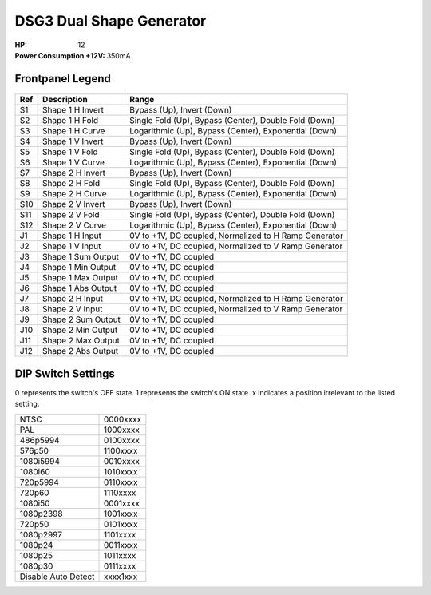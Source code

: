 DSG3 Dual Shape Generator
==========================================

:HP: 12
:Power Consumption +12V: 350mA

.. image:: lzxart/DualShape/LZX12HPDualShapeFrontpanelColorGraphicDark.png
    :height: 600

Frontpanel Legend
-----------------------

.. figure:: lzxart/Encoder/LZX12HPDualShapeFrontpanelLegend.png
   :height: 600
   :alt: DSG3 Dual Shape Generator frontpanel legend
   
+-----------------------+-----------------------+-----------------------------------------------------------+
| Ref                   | Description           | Range                                                     |
+=======================+=======================+===========================================================+
| S1                    | Shape 1 H Invert      | Bypass (Up), Invert (Down)                                |
+-----------------------+-----------------------+-----------------------------------------------------------+
| S2                    | Shape 1 H Fold        | Single Fold (Up), Bypass (Center), Double Fold (Down)     |
+-----------------------+-----------------------+-----------------------------------------------------------+
| S3                    | Shape 1 H Curve       | Logarithmic (Up), Bypass (Center), Exponential (Down)     |
+-----------------------+-----------------------+-----------------------------------------------------------+
| S4                    | Shape 1 V Invert      | Bypass (Up), Invert (Down)                                |
+-----------------------+-----------------------+-----------------------------------------------------------+
| S5                    | Shape 1 V Fold        | Single Fold (Up), Bypass (Center), Double Fold (Down)     |
+-----------------------+-----------------------+-----------------------------------------------------------+
| S6                    | Shape 1 V Curve       | Logarithmic (Up), Bypass (Center), Exponential (Down)     |
+-----------------------+-----------------------+-----------------------------------------------------------+
| S7                    | Shape 2 H Invert      | Bypass (Up), Invert (Down)                                |
+-----------------------+-----------------------+-----------------------------------------------------------+
| S8                    | Shape 2 H Fold        | Single Fold (Up), Bypass (Center), Double Fold (Down)     |
+-----------------------+-----------------------+-----------------------------------------------------------+
| S9                    | Shape 2 H Curve       | Logarithmic (Up), Bypass (Center), Exponential (Down)     |
+-----------------------+-----------------------+-----------------------------------------------------------+
| S10                   | Shape 2 V Invert      | Bypass (Up), Invert (Down)                                |
+-----------------------+-----------------------+-----------------------------------------------------------+
| S11                   | Shape 2 V Fold        | Single Fold (Up), Bypass (Center), Double Fold (Down)     |
+-----------------------+-----------------------+-----------------------------------------------------------+
| S12                   | Shape 2 V Curve       | Logarithmic (Up), Bypass (Center), Exponential (Down)     |
+-----------------------+-----------------------+-----------------------------------------------------------+
| J1                    | Shape 1 H Input       | 0V to +1V, DC coupled, Normalized to H Ramp Generator     |
+-----------------------+-----------------------+-----------------------------------------------------------+
| J2                    | Shape 1 V Input       | 0V to +1V, DC coupled, Normalized to V Ramp Generator     |
+-----------------------+-----------------------+-----------------------------------------------------------+
| J3                    | Shape 1 Sum Output    | 0V to +1V, DC coupled                                     |
+-----------------------+-----------------------+-----------------------------------------------------------+
| J4                    | Shape 1 Min Output    | 0V to +1V, DC coupled                                     |
+-----------------------+-----------------------+-----------------------------------------------------------+
| J5                    | Shape 1 Max Output    | 0V to +1V, DC coupled                                     |
+-----------------------+-----------------------+-----------------------------------------------------------+
| J6                    | Shape 1 Abs Output    | 0V to +1V, DC coupled                                     |
+-----------------------+-----------------------+-----------------------------------------------------------+
| J7                    | Shape 2 H Input       | 0V to +1V, DC coupled, Normalized to H Ramp Generator     |
+-----------------------+-----------------------+-----------------------------------------------------------+
| J8                    | Shape 2 V Input       | 0V to +1V, DC coupled, Normalized to V Ramp Generator     |
+-----------------------+-----------------------+-----------------------------------------------------------+
| J9                    | Shape 2 Sum Output    | 0V to +1V, DC coupled                                     |
+-----------------------+-----------------------+-----------------------------------------------------------+
| J10                   | Shape 2 Min Output    | 0V to +1V, DC coupled                                     |
+-----------------------+-----------------------+-----------------------------------------------------------+
| J11                   | Shape 2 Max Output    | 0V to +1V, DC coupled                                     |
+-----------------------+-----------------------+-----------------------------------------------------------+
| J12                   | Shape 2 Abs Output    | 0V to +1V, DC coupled                                     |
+-----------------------+-----------------------+-----------------------------------------------------------+
   
DIP Switch Settings
-----------------------

0 represents the switch's OFF state. 1 represents the switch's ON state. x indicates a position irrelevant to the listed setting.

+---------------------+--------------+
| NTSC                | 0000xxxx     | 
+---------------------+--------------+
| PAL                 | 1000xxxx     | 
+---------------------+--------------+
| 486p5994            | 0100xxxx     | 
+---------------------+--------------+
| 576p50              | 1100xxxx     | 
+---------------------+--------------+
| 1080i5994           | 0010xxxx     | 
+---------------------+--------------+
| 1080i60             | 1010xxxx     | 
+---------------------+--------------+
| 720p5994            | 0110xxxx     | 
+---------------------+--------------+
| 720p60              | 1110xxxx     | 
+---------------------+--------------+
| 1080i50             | 0001xxxx     | 
+---------------------+--------------+
| 1080p2398           | 1001xxxx     | 
+---------------------+--------------+
| 720p50              | 0101xxxx     | 
+---------------------+--------------+
| 1080p2997           | 1101xxxx     | 
+---------------------+--------------+
| 1080p24             | 0011xxxx     | 
+---------------------+--------------+
| 1080p25             | 1011xxxx     | 
+---------------------+--------------+
| 1080p30             | 0111xxxx     | 
+---------------------+--------------+
| Disable Auto Detect | xxxx1xxx     | 
+---------------------+--------------+

